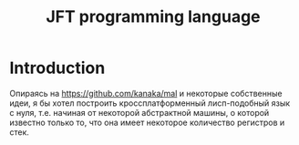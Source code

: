 #+STARTUP: showall indent hidestars

#+TITLE: JFT programming language

* Introduction

Опираясь на https://github.com/kanaka/mal и некоторые собственные идеи, я
бы хотел построить кроссплатформенный лисп-подобный язык с нуля,
т.е. начиная от некоторой абстрактной машины, о которой известно только
то, что она имеет некоторое количество регистров и стек.
